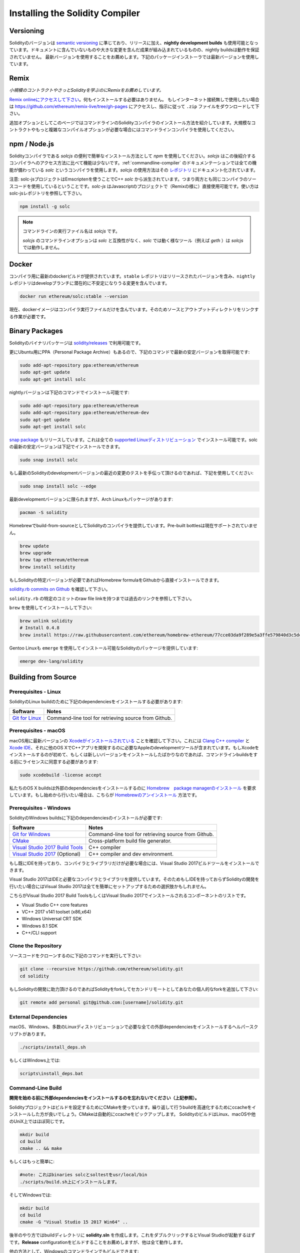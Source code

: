 .. index:: ! installing

.. _installing-solidity:

################################
Installing the Solidity Compiler
################################

Versioning
==========

Solidityのバージョンは `semantic versioning <https://semver.org>`_ に準じており、リリースに加え、**nightly development builds** も使用可能となっています。ドキュメントに含んでいないものや大きな変更を含んだ成果が組み込まれているものの、nightly buildsは動作を保証されていません。
最新バージョンを使用することをお薦めします。下記のパッケージインストーラでは最新バージョンを使用しています。

Remix
=====

*小規模のコントラクトやさっとSolidityを学ぶのにRemixをお薦めしています。*

`Remix onlineにアクセスして下さい <https://remix.ethereum.org/>`_。何もインストールする必要はありません。
もしインターネット接続無しで使用したい場合は https://github.com/ethereum/remix-live/tree/gh-pages にアクセスし、指示に従って ``.zip`` ファイルをダウンロードして下さい。

追加オプションとしてこのページではコマンドラインのSolidityコンパイラのインストール方法を紹介しています。大規模なコントラクトやもっと複雑なコンパイルオプションが必要な場合にはコマンドラインコンパイラを使用してください。

.. _solcjs:

npm / Node.js
=============

Solidityコンパイラである `solcjs` の便利で簡単なインストール方法として `npm` を使用してください。`solcjs` はこの後紹介するコンパイラへのアクセス方法に比べて機能は少ないです。:ref:`commandline-compiler` のドキュメンテーションでは全ての機能が備わっている `solc` というコンパイラを使用します。`solcjs` の使用方法はその `レポジトリ <https://github.com/ethereum/solc-js>`_ にドキュメント化されています。

注意: solc-jsプロジェクトはEmscriptenを使うことでC++ `solc` から派生されています。つまり両方とも同じコンパイラのソースコードを使用しているということです。`solc-js` はJavascriptのプロジェクトで（Remixの様に）直接使用可能です。使い方はsolc-jsレポジトリを参照して下さい。

.. code-block:: bash

    npm install -g solc

.. note::

    コマンドラインの実行ファイル名は `solcjs` です。

    `solcjs` のコマンドラインオプションは `solc` と互換性がなく、`solc` では動く様なツール（例えば `geth` ）は `solcjs` では動作しません。

Docker
======

コンパイラ用に最新のdockerビルドが提供されています。``stable`` レポジトリはリリースされたバージョンを含み、``nightly`` レポジトリはdevelopブランチに潜在的に不安定になりうる変更を含んでいます。

.. code-block:: bash

    docker run ethereum/solc:stable --version

現在、dockerイメージはコンパイラ実行ファイルだけを含んでいます。そのためソースとアウトプットディレクトリをリンクする作業が必要です。

Binary Packages
===============

Solidityのバイナリパッケージは `solidity/releases <https://github.com/ethereum/solidity/releases>`_ で利用可能です。

更にUbuntu用にPPA（Personal Package Archive）もあるので、下記のコマンドで最新の安定バージョンを取得可能です:

.. code-block:: bash

    sudo add-apt-repository ppa:ethereum/ethereum
    sudo apt-get update
    sudo apt-get install solc

nightlyバージョンは下記のコマンドでインストール可能です:

.. code-block:: bash

    sudo add-apt-repository ppa:ethereum/ethereum
    sudo add-apt-repository ppa:ethereum/ethereum-dev
    sudo apt-get update
    sudo apt-get install solc

`snap package <https://snapcraft.io/>`_ もリリースしています。これは全ての `supported Linuxディストリビューション <https://snapcraft.io/docs/core/install>`_ でインストール可能です。solcの最新の安定バージョンは下記でインストールできます。

.. code-block:: bash

    sudo snap install solc

もし最新のSolidityのdevelopmentバージョンの最近の変更のテストを手伝って頂けるのであれば、下記を使用してください:

.. code-block:: bash

    sudo snap install solc --edge

最新developmentバージョンに限られますが、Arch Linuxもパッケージがあります:

.. code-block:: bash

    pacman -S solidity

Homebrewでbuild-from-sourceとしてSolidityのコンパイラを提供しています。Pre-built bottlesは現在サポートされていません。

.. code-block:: bash

    brew update
    brew upgrade
    brew tap ethereum/ethereum
    brew install solidity

もしSolidityの特定バージョンが必要であればHomebrew formulaをGithubから直接インストールできます。

`solidity.rb commits on Github <https://github.com/ethereum/homebrew-ethereum/commits/master/solidity.rb>`_ を確認して下さい。

``solidity.rb`` の特定のコミットのraw file linkを持つまでは過去のリンクを参照して下さい。

``brew`` を使用してインストールして下さい:

.. code-block:: bash

    brew unlink solidity
    # Install 0.4.8
    brew install https://raw.githubusercontent.com/ethereum/homebrew-ethereum/77cce03da9f289e5a3ffe579840d3c5dc0a62717/solidity.rb

Gentoo Linuxも ``emerge`` を使用してインストール可能なSolidityのパッケージを提供しています:

.. code-block:: bash

    emerge dev-lang/solidity

.. _building-from-source:

Building from Source
====================

Prerequisites - Linux
---------------------

SolidityのLinux buildのために下記のdependenciesをインストールする必要があります:

+-----------------------------------+-------------------------------------------------------+
| Software                          | Notes                                                 |
+===================================+=======================================================+
| `Git for Linux`_                  | Command-line tool for retrieving source from Github.  |
+-----------------------------------+-------------------------------------------------------+

.. _Git for Linux: https://git-scm.com/download/linux

Prerequisites - macOS
---------------------

macOS用に最新バージョンの `Xcodeがインストールされている <https://developer.apple.com/xcode/download/>`_ ことを確認して下さい。これには `Clang C++ compiler <https://en.wikipedia.org/wiki/Clang>`_ と `Xcode IDE <https://en.wikipedia.org/wiki/Xcode>`_、それに他のOS XでC++アプリを開発するのに必要なAppleのdevelopmentツールが含まれています。もしXcodeをインストールするのが初めて、もしくは新しいバージョンをインストールしたばかりなのであれば、コマンドラインbuildsをする前にライセンスに同意する必要があります:

.. code-block:: bash

    sudo xcodebuild -license accept

私たちのOS X buildsは外部のdependenciesをインストールするのに `Homebrew　package managerのインストール <http://brew.sh>`_ を要求しています。もし始めから行いたい場合は、こちらが `Homebrewのアンインストール
<https://github.com/Homebrew/homebrew/blob/master/share/doc/homebrew/FAQ.md#how-do-i-uninstall-homebrew>`_ 方法です。


Prerequisites - Windows
-----------------------

SolidityのWindows buildsに下記のdependenciesのインストールが必要です:

+-----------------------------------+-------------------------------------------------------+
| Software                          | Notes                                                 |
+===================================+=======================================================+
| `Git for Windows`_                | Command-line tool for retrieving source from Github.  |
+-----------------------------------+-------------------------------------------------------+
| `CMake`_                          | Cross-platform build file generator.                  |
+-----------------------------------+-------------------------------------------------------+
| `Visual Studio 2017 Build Tools`_ | C++ compiler                                          |
+-----------------------------------+-------------------------------------------------------+
| `Visual Studio 2017`_  (Optional) | C++ compiler and dev environment.                     |
+-----------------------------------+-------------------------------------------------------+

もし既にIDEを持っており、コンパイラとライブラリだけが必要な場合には、Visual Studio 2017ビルドツールをインストールできます。

Visual Studio 2017はIDEと必要なコンパイラとライブラリを提供しています。そのためもしIDEを持っておらずSolidityの開発を行いたい場合にはVisual Studio 2017は全てを簡単にセットアップするための選択肢かもしれません。

こちらがVisual Studio 2017 Build ToolsもしくはVisual Studio 2017でインストールされるコンポーネントのリストです。

* Visual Studio C++ core features
* VC++ 2017 v141 toolset (x86,x64)
* Windows Universal CRT SDK
* Windows 8.1 SDK
* C++/CLI support

.. _Git for Windows: https://git-scm.com/download/win
.. _CMake: https://cmake.org/download/
.. _Visual Studio 2017: https://www.visualstudio.com/vs/
.. _Visual Studio 2017 Build Tools: https://www.visualstudio.com/downloads/#build-tools-for-visual-studio-2017

Clone the Repository
--------------------

ソースコードをクローンするのに下記のコマンドを実行して下さい:

.. code-block:: bash

    git clone --recursive https://github.com/ethereum/solidity.git
    cd solidity

もしSolidityの開発に助力頂けるのであればSolidityをforkしてセカンドリモートとしてあなたの個人的なforkを追加して下さい:

.. code-block:: bash

    git remote add personal git@github.com:[username]/solidity.git

External Dependencies
---------------------

macOS、Windows、多数のLinuxディストリビューションで必要な全ての外部dependenciesをインストールするヘルパースクリプトがあります。

.. code-block:: bash

    ./scripts/install_deps.sh

もしくはWindows上では:

.. code-block:: bat

    scripts\install_deps.bat


Command-Line Build
------------------

**開発を始める前に外部dependenciesをインストールするのを忘れないでください（上記参照）。**

Solidityプロジェクトはビルドを設定するためにCMakeを使っています。繰り返して行うbuildを高速化するためにccacheをインストールした方が良いでしょう。CMakeは自動的にccacheをピックアップします。
SolidityのビルドはLinux、macOSや他のUniX上ではほぼ同じです。

.. code-block:: bash

    mkdir build
    cd build
    cmake .. && make

もしくはもっと簡単に:

.. code-block:: bash

    #note: これはbinaries solcとsoltestをusr/local/bin
    ./scripts/build.sh上にインストールします。

そしてWindowsでは:

.. code-block:: bash

    mkdir build
    cd build
    cmake -G "Visual Studio 15 2017 Win64" ..

後半のやり方ではbuildディレクトリに **solidity.sln** を作成します。これをダブルクリックするとVisual Studioが起動するはずです。**Release**  configurationをビルドすることをお薦めしますが、他は全て動作します。

他の方法として、Windowsのコマンドラインでもビルドできます:

.. code-block:: bash

    cmake --build . --config Release

CMake options
=============

もし何のCMakeオプションが使用可能か興味があるのであれば ``cmake .. -LH`` を動かしてください。

.. _smt_solvers_build:

SMT Solvers
-----------
Solidityはデフォルトでシステム内でSMT solversがあれば、それを使ってビルドすることができます（デフォルトで使用します）。`cmake` オプションで全てのsolverは無効にできます。

*注意: いくつかの例においては潜在的にビルドの失敗を引き起こす場合があります。*


デフォルトで有効になっていますが、buildフォルダ内ではsolverは無効にできます:

.. code-block:: bash

    # disables only Z3 SMT Solver.
    cmake .. -DUSE_Z3=OFF

    # disables only CVC4 SMT Solver.
    cmake .. -DUSE_CVC4=OFF

    # disables both Z3 and CVC4
    cmake .. -DUSE_CVC4=OFF -DUSE_Z3=OFF

The version string in detail
============================

Solidityのバージョン文字列は4つの要素を含んでいます:

- バージョンナンバー
- プレリリースタグ、通常 ``develop.YYYY.MM.DD`` もしくは ``nightly.YYYY.MM.DD``
- ``commit.GITHASH`` のフォーマットでコミット
- 任意の数のアイテムを持ったプラットフォームで、そのプラットフォームとコンパイラの詳細が記述されている

もしローカルな修正があった場合にはコミットは ``.mod`` という接尾辞がつきます。

これらの要素はSemverの要求通りに結合され、SolidityのプレリリースタグはSemverのプレリリースに相当します。そしてSolidityのコミットとプラットフォームの2つでSemver buildのメタデータを作ります。

リリースの例: ``0.4.8+commit.60cc1668.Emscripten.clang``.

プレリリースの例: ``0.4.9-nightly.2017.1.17+commit.6ecb4aa3.Emscripten.clang``

Important information about versioning
======================================

リリース後はパッチバージョンのレベルは上がっていきます。これはパッチレベルの変更だけは進んでいくと考えているからです。変更がマージされたらバージョンはsemverと変更の重要度により
上がっていきます。最後に、リリースは常に現在のnightly buildのバージョンでされますが、``prerelease`` の指定はありません。

例:

0. 0.4.0版がリリース
1. nightly buildの0.4.1版ができる
2. 大きな変更がないので、バージョンの変更はなし
3. 大きな変更があるので、バージョンが0.5.0に上がる
4. 0.5.0がリリースされる

このバージョニングは :ref:`version pragma <version_pragma>` でちゃんと動作します。
